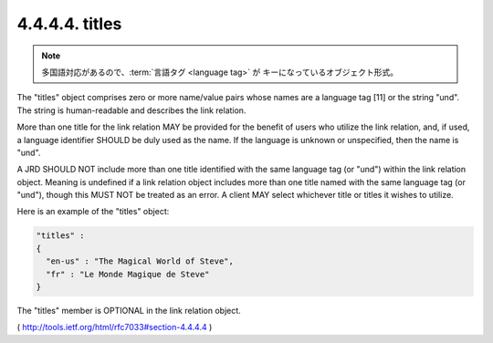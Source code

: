 .. _webfinger.jrd.links.titles:

4.4.4.4.  titles
~~~~~~~~~~~~~~~~~~~~~

.. note::
    多国語対応があるので、:term:`言語タグ <language tag>` が
    キーになっているオブジェクト形式。

The "titles" object comprises zero or more name/value pairs whose
names are a language tag [11] or the string "und".  The string is
human-readable and describes the link relation.  

More than one title for the link relation MAY be provided 
for the benefit of users who utilize the link relation, 
and, if used, 
a language identifier SHOULD be duly used as the name.  
If the language is unknown or unspecified, then the name is "und".

A JRD SHOULD NOT include more than one title identified with the same
language tag (or "und") within the link relation object.  Meaning is
undefined if a link relation object includes more than one title
named with the same language tag (or "und"), though this MUST NOT be
treated as an error.  A client MAY select whichever title or titles
it wishes to utilize.

Here is an example of the "titles" object:

.. code-block:: javascript

     "titles" :
     {
       "en-us" : "The Magical World of Steve",
       "fr" : "Le Monde Magique de Steve"
     }

The "titles" member is OPTIONAL in the link relation object.

( http://tools.ietf.org/html/rfc7033#section-4.4.4.4 )

